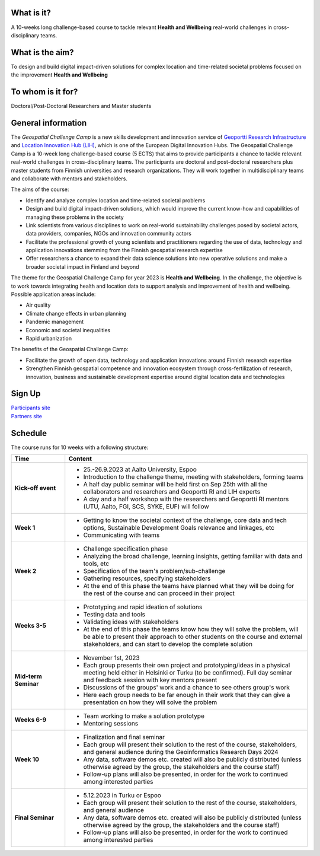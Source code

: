 .. figure:: _static/banner_logos.png


What is it?
------------

A 10-weeks long challenge-based course to tackle relevant **Health and Wellbeing** real-world challenges in cross-disciplinary teams.

What is the aim?
-----------------

To design and build digital impact-driven solutions for complex location and time-related societal problems focused on the improvement 
**Health and Wellbeing**

To whom is it for?
------------------
Doctoral/Post-Doctoral Researchers and Master students


General information
--------------------

The *Geospatial Challenge Camp* is a new skills development and innovation service of `Geoportti Research Infrastructure <https://www.geoportti.fi/>`_ 
and `Location Innovation Hub (LIH) <https://www.maanmittauslaitos.fi/en/locationinnovationhub>`_, which is one of the European Digital Innovation Hubs. 
The Geospatial Challenge Camp is a 10-week long challenge-based course (5 ECTS) that aims to provide participants a chance to tackle relevant 
real-world challenges in cross-disciplinary teams. The participants are doctoral and post-doctoral researchers plus master students 
from Finnish universities and research organizations. They will work together in multidisciplinary teams and 
collaborate with mentors and stakeholders.

The aims of the course:

- Identify and analyze complex location and time-related societal problems
- Design and build digital impact-driven solutions, which would improve the current know-how and capabilities of managing these problems in the society
- Link scientists from various disciplines to work on real-world sustainability challenges posed by societal actors, data providers, companies, NGOs and innovation community actors
- Facilitate the professional growth of young scientists and practitioners regarding the use of data, technology and application innovations stemming from the Finnish geospatial research expertise
- Offer researchers a chance to expand their data science solutions into new operative solutions and make a broader societal impact in Finland and beyond

The theme for the Geospatial Challenge Camp for year 2023 is **Health and Wellbeing**. In the challenge, 
the objective is to work towards integrating health and location data to support analysis and improvement 
of health and wellbeing. Possible application areas include:

- Air quality
- Climate change effects in urban planning
- Pandemic management
- Economic and societal inequalities
- Rapid urbanization

The benefits of the Geospatial Challange Camp:

- Facilitate the growth of open data, technology and application innovations around Finnish research expertise
- Strengthen Finnish geospatial competence and innovation ecosystem through cross-fertilization of research, innovation, business and sustainable development expertise around digital location data and technologies

Sign Up 
--------

.. raw:: html

    <div class="container">
        <div class="row">
            <div class="col-lg-6 col-md-6 col-sm-6 col-xs-12 d-flex">
                <div class="card text-center intro-card shadow">
                <img src="_static/researchers.png" class="card-img-top" alt="researchers image" >
                <div class="card-body flex-fill">
                    <h5 class="card-title">Researchers and Students</h5>
                    <p class="card-text">Find information about signing up and important dates in the dedicated site to Researchers and Master students</p>

.. container:: custom-button

    `Participants site <sites/participants.html>`_

.. raw:: html

                </div>
                </div>
            </div>
            <div class="col-lg-6 col-md-6 col-sm-6 col-xs-12 d-flex">
                <div class="card text-center intro-card shadow">
                <img src="_static/students.png" class="card-img-top" alt="students image">
                <div class="card-body flex-fill">
                    <h5 class="card-title">Partners</h5>
                    <p class="card-text">Find information about confirmation and important dates in the dedicated site to Partners</p>

.. container:: custom-button

    `Partners site <sites/partners.html>`__

.. raw:: html

                  </div>
                </div>
            </div>
        </div>
    </div>



Schedule
-------------------

The course runs for 10 weeks with a following structure:

.. list-table::
    :widths: 2 9
    :header-rows: 1
    :stub-columns: 1
    :align: left

    * - Time
      - Content
    
    * - Kick-off event
      - - 25.-26.9.2023 at Aalto University, Espoo
        - Introduction to the challenge theme, meeting with stakeholders, forming teams
        - A half day public seminar will be held first on Sep 25th with all the collaborators and researchers and Geoportti RI and LIH experts
        - A day and a half workshop with the researchers and Geoportti RI mentors (UTU, Aalto, FGI, SCS, SYKE, EUF) will follow
        
    * - Week 1
      - - Getting to know the societal context of the challenge, core data and tech options, Sustainable Development Goals relevance and linkages, etc
        - Communicating with teams

    * - Week 2
      - - Challenge specification phase
        - Analyzing the broad challenge, learning insights, getting familiar with data and tools, etc
        - Specification of the team's problem/sub-challenge
        - Gathering resources, specifying stakeholders
        - At the end of this phase the teams have planned what they will be doing for the rest of the course and can proceed in their project

    * - Weeks 3-5
      - - Prototyping and rapid ideation of solutions
        - Testing data and tools
        - Validating ideas with stakeholders
        - At the end of this phase the teams know how they will solve the problem, will be able to present their approach to other students on the course and external stakeholders, and can start to develop the complete solution

    * - Mid-term Seminar
      - - November 1st, 2023
        - Each group presents their own project and prototyping/ideas in a physical meeting held either in Helsinki or Turku (to be confirmed). Full day seminar and feedback session with key mentors present
        - Discussions of the groups' work and a chance to see others group's work
        - Here each group needs to be far enough in their work that they can give a presentation on how they will solve the problem

    * - Weeks 6-9
      - - Team working to make a solution prototype 
        - Mentoring sessions

    * - Week 10
      - - Finalization and final seminar
        - Each group will present their solution to the rest of the course, stakeholders, and general audience during the Geoinformatics Research Days 2024
        - Any data, software demos etc. created will also be publicly distributed (unless otherwise agreed by the group, the stakeholders and the course staff)
        - Follow-up plans will also be presented, in order for the work to continued among interested parties

    * - Final Seminar
      - - 5.12.2023 in Turku or Espoo
        - Each group will present their solution to the rest of the course, stakeholders, and general audience
        - Any data, software demos etc. created will also be publicly distributed (unless otherwise agreed by the group, the stakeholders and the course staff)
        - Follow-up plans will also be presented, in order for the work to continued among interested parties




